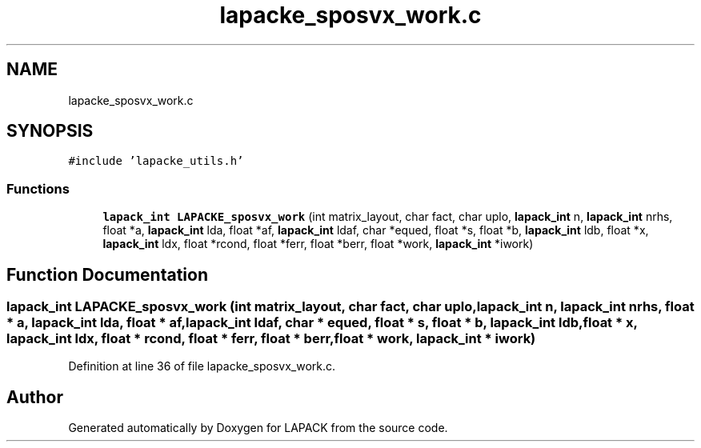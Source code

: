 .TH "lapacke_sposvx_work.c" 3 "Tue Nov 14 2017" "Version 3.8.0" "LAPACK" \" -*- nroff -*-
.ad l
.nh
.SH NAME
lapacke_sposvx_work.c
.SH SYNOPSIS
.br
.PP
\fC#include 'lapacke_utils\&.h'\fP
.br

.SS "Functions"

.in +1c
.ti -1c
.RI "\fBlapack_int\fP \fBLAPACKE_sposvx_work\fP (int matrix_layout, char fact, char uplo, \fBlapack_int\fP n, \fBlapack_int\fP nrhs, float *a, \fBlapack_int\fP lda, float *af, \fBlapack_int\fP ldaf, char *equed, float *s, float *b, \fBlapack_int\fP ldb, float *x, \fBlapack_int\fP ldx, float *rcond, float *ferr, float *berr, float *work, \fBlapack_int\fP *iwork)"
.br
.in -1c
.SH "Function Documentation"
.PP 
.SS "\fBlapack_int\fP LAPACKE_sposvx_work (int matrix_layout, char fact, char uplo, \fBlapack_int\fP n, \fBlapack_int\fP nrhs, float * a, \fBlapack_int\fP lda, float * af, \fBlapack_int\fP ldaf, char * equed, float * s, float * b, \fBlapack_int\fP ldb, float * x, \fBlapack_int\fP ldx, float * rcond, float * ferr, float * berr, float * work, \fBlapack_int\fP * iwork)"

.PP
Definition at line 36 of file lapacke_sposvx_work\&.c\&.
.SH "Author"
.PP 
Generated automatically by Doxygen for LAPACK from the source code\&.
